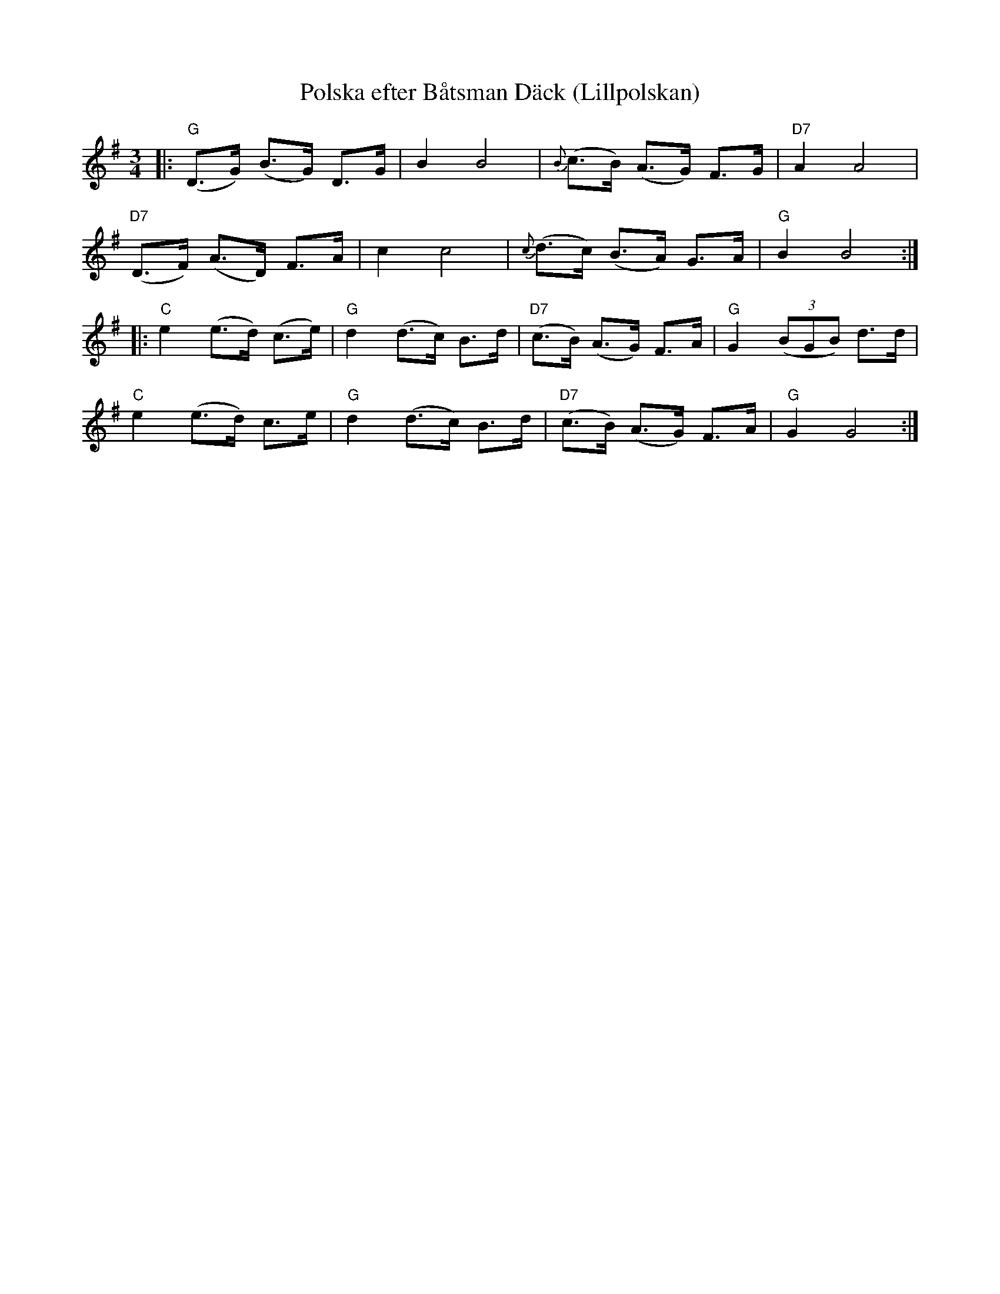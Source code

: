 X:1
T:Polska efter Båtsman Däck (Lillpolskan)
R:Polska
M:3/4
L:1/8
K:G
-
|: "G" (D>G) (B>G) D>G | B2 B4 | {B}(c>B) (A>G) F>G | "D7" A2 A4 |
"D7" (D>F) (A>D) F>A | c2 c4 | {c}(d>c) (B>A) G>A | "G" B2 B4 :|
|: "C" e2 (e>d) (c>e) | "G" d2 (d>c) B>d | "D7" (c>B) (A>G) F>A | "G" G2 (3(BGB) d>d |
"C" e2 (e>d) c>e | "G" d2 (d>c) B>d | "D7" (c>B) (A>G) F>A | "G" G2 G4 :|

